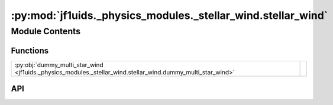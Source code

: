 :py:mod:`jf1uids._physics_modules._stellar_wind.stellar_wind`
=============================================================

.. py:module:: jf1uids._physics_modules._stellar_wind.stellar_wind

.. autodoc2-docstring:: jf1uids._physics_modules._stellar_wind.stellar_wind
   :allowtitles:

Module Contents
---------------

Functions
~~~~~~~~~

.. list-table::
   :class: autosummary longtable
   :align: left

   * - :py:obj:`dummy_multi_star_wind <jf1uids._physics_modules._stellar_wind.stellar_wind.dummy_multi_star_wind>`
     - .. autodoc2-docstring:: jf1uids._physics_modules._stellar_wind.stellar_wind.dummy_multi_star_wind
          :summary:

API
~~~

.. py:function:: dummy_multi_star_wind(wind_params: jf1uids._physics_modules._stellar_wind.stellar_wind_options.WindParams, primitive_state: jf1uids.option_classes.simulation_config.STATE_TYPE, dt: jaxtyping.Float[jaxtyping.Array, ], config: jf1uids.option_classes.simulation_config.SimulationConfig, helper_data: jf1uids.data_classes.simulation_helper_data.HelperData, num_ghost_cells: int, num_injection_cells: int, gamma: typing.Union[float, jaxtyping.Float[jaxtyping.Array, ]], registered_variables: jf1uids.fluid_equations.registered_variables.RegisteredVariables) -> jf1uids.option_classes.simulation_config.STATE_TYPE
   :canonical: jf1uids._physics_modules._stellar_wind.stellar_wind.dummy_multi_star_wind

   .. autodoc2-docstring:: jf1uids._physics_modules._stellar_wind.stellar_wind.dummy_multi_star_wind
